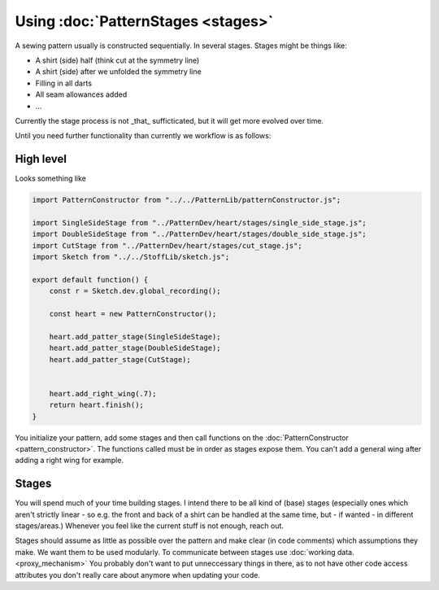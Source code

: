 Using :doc:`PatternStages <stages>`
=======================================

A sewing pattern usually is constructed sequentially. In several stages.
Stages might be things like:

- A shirt (side) half (think cut at the symmetry line)
- A shirt (side) after we unfolded the symmetry line
- Filling in all darts
- All seam allowances added 
- ...

Currently the stage process is not _that_ sufficticated, but it will get more evolved over time.

Until you need further functionality than currently we workflow is as follows:
  

High level
---------------

Looks something like

.. code-block:: javascript

    import PatternConstructor from "../../PatternLib/patternConstructor.js";

    import SingleSideStage from "../PatternDev/heart/stages/single_side_stage.js";
    import DoubleSideStage from "../PatternDev/heart/stages/double_side_stage.js";
    import CutStage from "../PatternDev/heart/stages/cut_stage.js";
    import Sketch from "../../StoffLib/sketch.js";

    export default function() {
        const r = Sketch.dev.global_recording();

        const heart = new PatternConstructor();

        heart.add_patter_stage(SingleSideStage);
        heart.add_patter_stage(DoubleSideStage);
        heart.add_patter_stage(CutStage);


        heart.add_right_wing(.7);
        return heart.finish();
    }

You initialize your pattern, add some stages and then call functions on the :doc:`PatternConstructor <pattern_constructor>`.
The functions called must be in order as stages expose them. You can't add a general wing after adding a right wing for example.

Stages
------------------

You will spend much of your time building stages. I intend there to be all kind of (base) stages (especially ones which aren't strictly linear - so e.g. the front and back of a shirt can be handled at the same time, but - if wanted - in different stages/areas.)
Whenever you feel like the current stuff is not enough, reach out.

Stages should assume as little as possible over the pattern and make clear (in code comments) which assumptions they make. We want them to be used modularly.
To communicate between stages use :doc:`working data. <proxy_mechanism>` You probably don't want to put unneccessary things in there, as to not have other code access attributes you don't really care about anymore when updating your code.


